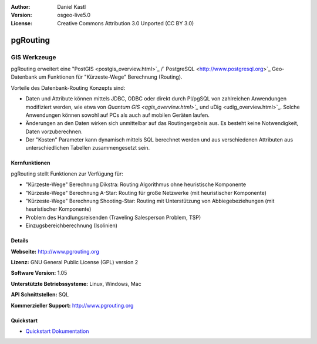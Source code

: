 :Author: Daniel Kastl
:Version: osgeo-live5.0
:License: Creative Commons Attribution 3.0 Unported (CC BY 3.0)

.. _pgrouting-overview:

.. image:: ../../images/project_logos/logo-pgRouting.png
  :scale: 100 %
  :alt: pgRouting Logo
  :align: right
  :target: http://www.pgrouting.org/

pgRouting
=========

GIS Werkzeuge
~~~~~~~~~~~~~

pgRouting erweitert eine "PostGIS <postgis_overview.html>`_ /` PostgreSQL <http://www.postgresql.org>`_ Geo-Datenbank um Funktionen für "Kürzeste-Wege" Berechnung (Routing).

Vorteile des Datenbank-Routing Konzepts sind:

* Daten und Attribute können  mittels JDBC, ODBC oder direkt durch Pl/pgSQL von zahlreichen Anwendungen modifiziert werden, wie etwa von `Quantum GIS <qgis_overview.html>`_` und uDig <udig_overview.html>`_. Solche Anwendungen können sowohl auf PCs als auch auf mobilen Geräten laufen. 
* Änderungen an den Daten wirken sich unmittelbar auf das Routingergebnis aus. Es besteht keine Notwendigkeit, Daten vorzuberechnen. 
* Der "Kosten" Parameter kann dynamisch mittels SQL berechnet werden und aus verschiedenen Attributen aus unterschiedlichen Tabellen zusammengesetzt sein.


.. image:: ../../images/screenshots/800x600/pgrouting.png
  :scale: 60 %
  :alt: pgRouting Abfrage in pgAdmin III
  :align: right

Kernfunktionen
--------------

pgRouting stellt Funktionen zur Verfügung für:

* "Kürzeste-Wege" Berechnung Dikstra: Routing Algorithmus ohne heuristische Komponente
* "Kürzeste-Wege" Berechnung A-Star: Routing für große Netzwerke (mit heuristischer Komponente)
* "Kürzeste-Wege" Berechnung Shooting-Star: Routing mit Unterstützung von Abbiegebeziehungen (mit heuristischer Komponente)
* Problem des Handlungsreisenden (Traveling Salesperson Problem, TSP)
* Einzugsbereichberechnung (Isolinien)

.. Implementierte Standards
   ---------------------

.. * OGC standardkonform

Details
-------

**Webseite:** http://www.pgrouting.org

**Lizenz:** GNU General Public License (GPL) version 2

**Software Version:** 1.05

**Unterstützte Betriebssysteme:** Linux, Windows, Mac

**API Schnittstellen:** SQL

**Kommerzieller Support:** http://www.pgrouting.org

Quickstart
----------

* `Quickstart Dokumentation <../quickstart/pgrouting_quickstart.html>`_


